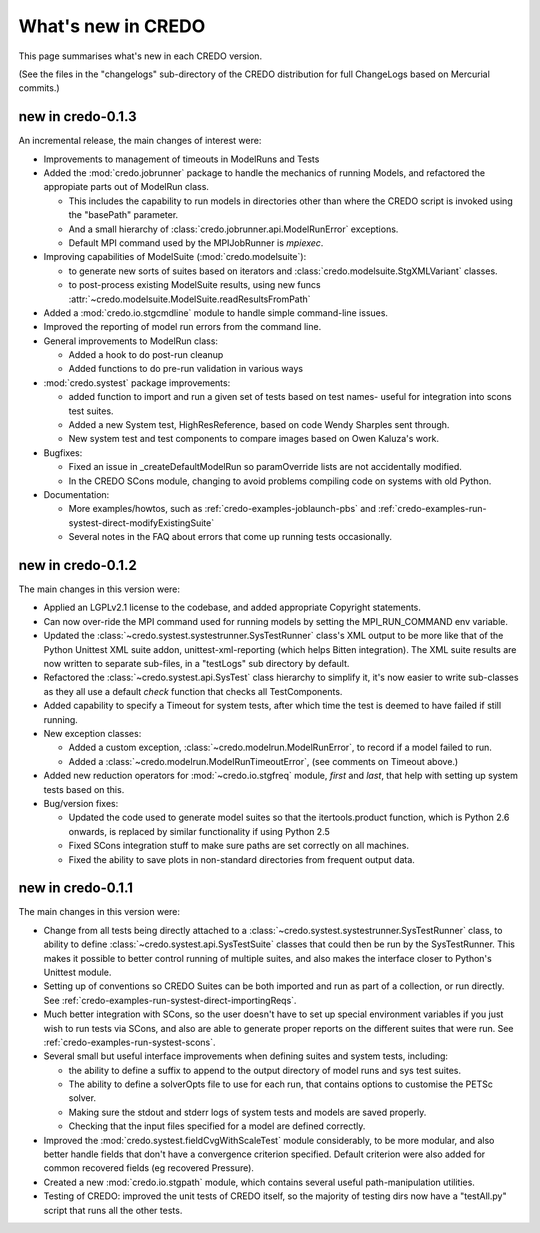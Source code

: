 .. _credo-whatsnew:

*******************
What's new in CREDO
*******************

This page summarises what's new in each CREDO version.

(See the files in the "changelogs" sub-directory of the CREDO distribution for
full ChangeLogs based on Mercurial commits.)

new in credo-0.1.3
==================

An incremental release, the main changes of interest were:

* Improvements to management of timeouts in ModelRuns and Tests
* Added the :mod:`credo.jobrunner` package to handle the mechanics of
  running Models, and refactored the appropiate parts out of ModelRun class.

  * This includes the capability to run models in directories other than
    where the CREDO script is invoked using the "basePath" parameter.
  * And a small hierarchy of :class:`credo.jobrunner.api.ModelRunError`
    exceptions.  
  * Default MPI command used by the MPIJobRunner is `mpiexec`.  

* Improving capabilities of ModelSuite (:mod:`credo.modelsuite`):

  * to generate new sorts of suites based on iterators and
    :class:`credo.modelsuite.StgXMLVariant` classes.
  * to post-process existing ModelSuite results, using
    new funcs :attr:`~credo.modelsuite.ModelSuite.readResultsFromPath`
* Added a :mod:`credo.io.stgcmdline` module to handle simple command-line
  issues.
* Improved the reporting of model run errors from the command line.
* General improvements to ModelRun class:

  * Added a hook to do post-run cleanup
  * Added functions to do pre-run validation in various ways
* :mod:`credo.systest` package improvements:

  * added function to import and run a given set of tests based on test names-
    useful for integration into scons test suites.
  * Added a new System test, HighResReference, based on code Wendy Sharples
    sent through.  
  * New system test and test components to compare images based on Owen
    Kaluza's work.

* Bugfixes:

  * Fixed an issue in _createDefaultModelRun so paramOverride lists are
    not accidentally modified.
  * In the CREDO SCons module, changing to avoid problems compiling
    code on systems with old Python.

* Documentation:

  * More examples/howtos, such as :ref:`credo-examples-joblaunch-pbs` and
    :ref:`credo-examples-run-systest-direct-modifyExistingSuite`
  * Several notes in the FAQ about errors that come up running tests
    occasionally.

new in credo-0.1.2
==================

The main changes in this version were:

* Applied an LGPLv2.1 license to the codebase, and added appropriate 
  Copyright statements.
* Can now over-ride the MPI command used for running models by setting the
  MPI_RUN_COMMAND env variable.
* Updated the :class:`~credo.systest.systestrunner.SysTestRunner` class's 
  XML output to be more like that of the Python Unittest XML suite addon,
  unittest-xml-reporting (which helps Bitten integration). The XML suite
  results are now written to separate sub-files, in a "testLogs" sub
  directory by default.
* Refactored the :class:`~credo.systest.api.SysTest` class 
  hierarchy to simplify it, it's now easier to write sub-classes as they
  all use a default `check` function that checks all TestComponents.
* Added capability to specify a Timeout for system tests, after which time the
  test is deemed to have failed if still running.
* New exception classes:

  * Added a custom exception,
    :class:`~credo.modelrun.ModelRunError`,
    to record if a model failed to run.
  * Added a :class:`~credo.modelrun.ModelRunTimeoutError`,
    (see comments on Timeout above.)

* Added new reduction operators for :mod:`~credo.io.stgfreq` module, `first`
  and `last`, that help with setting up system tests based on this.

* Bug/version fixes:
 
  * Updated the code used to generate model suites so that the itertools.product
    function, which is Python 2.6 onwards, is replaced by similar functionality
    if using Python 2.5
  * Fixed SCons integration stuff to make sure paths are set correctly on all
    machines.
  * Fixed the ability to save plots in non-standard directories from frequent
    output data.

new in credo-0.1.1
==================

The main changes in this version were:

* Change from all tests being directly attached to a 
  :class:`~credo.systest.systestrunner.SysTestRunner` class, to ability
  to define :class:`~credo.systest.api.SysTestSuite` classes
  that could then be run by
  the SysTestRunner. This makes it possible to better control running of
  multiple suites, and also makes the interface closer to Python's
  Unittest module.

* Setting up of conventions so CREDO Suites can be both imported and run as
  part of a collection, or run directly. See
  :ref:`credo-examples-run-systest-direct-importingReqs`.

* Much better integration with SCons, so the user doesn't have to set up special
  environment variables if you just wish to run tests via SCons, and also are
  able to generate proper reports on the different suites that were run. See
  :ref:`credo-examples-run-systest-scons`.

* Several small but useful interface improvements when defining suites and 
  system tests, including:

  * the ability to define a suffix to append to the output directory
    of model runs and sys test suites.
  * The ability to define a solverOpts file to use for each run, that contains
    options to customise the PETSc solver.
  * Making sure the stdout and stderr logs of system tests and models are saved
    properly.
  * Checking that the input files specified for a model are defined correctly.  

* Improved the :mod:`credo.systest.fieldCvgWithScaleTest` module considerably, 
  to be more modular, and also better handle fields that don't have a
  convergence criterion specified. Default criterion were also added for
  common recovered fields (eg recovered Pressure).

* Created a new :mod:`credo.io.stgpath` module, which contains several useful
  path-manipulation utilities.

* Testing of CREDO: improved the unit tests of CREDO itself, so the majority of
  testing dirs now have a "testAll.py" script that runs all the other tests.
